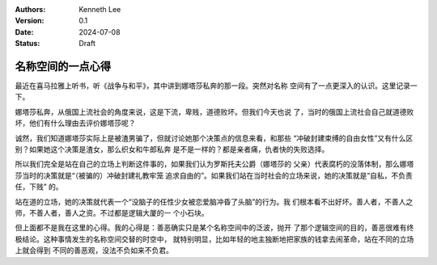 .. Kenneth Lee 版权所有 2024

:Authors: Kenneth Lee
:Version: 0.1
:Date: 2024-07-08
:Status: Draft

名称空间的一点心得
******************

最近在喜马拉雅上听书，听《战争与和平》，其中讲到娜塔莎私奔的那一段。突然对名称
空间有了一点更深入的认识。这里记录一下。

娜塔莎私奔，从俄国上流社会的角度来说，这是下流，卑贱，道德败坏。但我们今天也说
了，当时的俄国上流社会自己就道德败坏，他们有什么理由去评价娜塔莎呢？

诚然，我们知道娜塔莎实际上是被渣男骗了，但就讨论她那个决策点的信息来看，和那些
“冲破封建束缚的自由女性”又有什么区别？如果她这个决策是渣女，那么织女和牛郎私奔
是不是一样的？都是亲者痛，仇者快的失败选择。

所以我们完全是站在自己的立场上判断这件事的，如果我们认为罗斯托夫公爵（娜塔莎的
父亲）代表腐朽的没落体制，那么娜塔莎当时的决策就是“（被骗的）冲破封建礼教牢笼
追求自由的”。如果我们站在当时社会的立场来说，她的决策就是“自私，不负责任，下贱”
的。

站在道的立场，她的决策就代表一个“没脑子的任性少女被恋爱脑冲昏了头脑”的行为。我
们根本看不出好坏。善人者，不善人之师，不善人者，善人之资。不过都是逻辑大厦的一
个小石块。

但上面都不是我在这里的心得。我的心得是：善恶确实只是某个名称空间中的泛波，抛开
了那个逻辑空间的目的，善恶很难有终极结论。这种事情发生的名称空间交替的时空中，
就特别明显，比如年轻的地主独断地把家族的钱拿去闹革命，站在不同的立场上就会得到
不同的善恶观，没法不负如来不负君。
